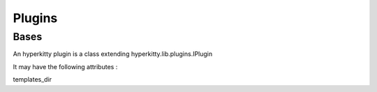 =======
Plugins
=======


Bases
=====

An hyperkitty plugin is a class extending hyperkitty.lib.plugins.IPlugin

It may have the following attributes :

templates_dir
